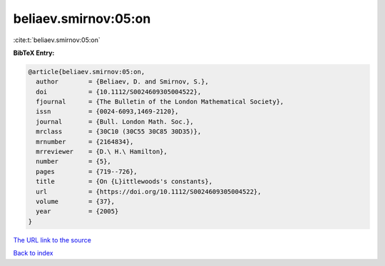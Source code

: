 beliaev.smirnov:05:on
=====================

:cite:t:`beliaev.smirnov:05:on`

**BibTeX Entry:**

.. code-block:: bibtex

   @article{beliaev.smirnov:05:on,
     author        = {Beliaev, D. and Smirnov, S.},
     doi           = {10.1112/S0024609305004522},
     fjournal      = {The Bulletin of the London Mathematical Society},
     issn          = {0024-6093,1469-2120},
     journal       = {Bull. London Math. Soc.},
     mrclass       = {30C10 (30C55 30C85 30D35)},
     mrnumber      = {2164834},
     mrreviewer    = {D.\ H.\ Hamilton},
     number        = {5},
     pages         = {719--726},
     title         = {On {L}ittlewoods's constants},
     url           = {https://doi.org/10.1112/S0024609305004522},
     volume        = {37},
     year          = {2005}
   }

`The URL link to the source <https://doi.org/10.1112/S0024609305004522>`__


`Back to index <../By-Cite-Keys.html>`__
